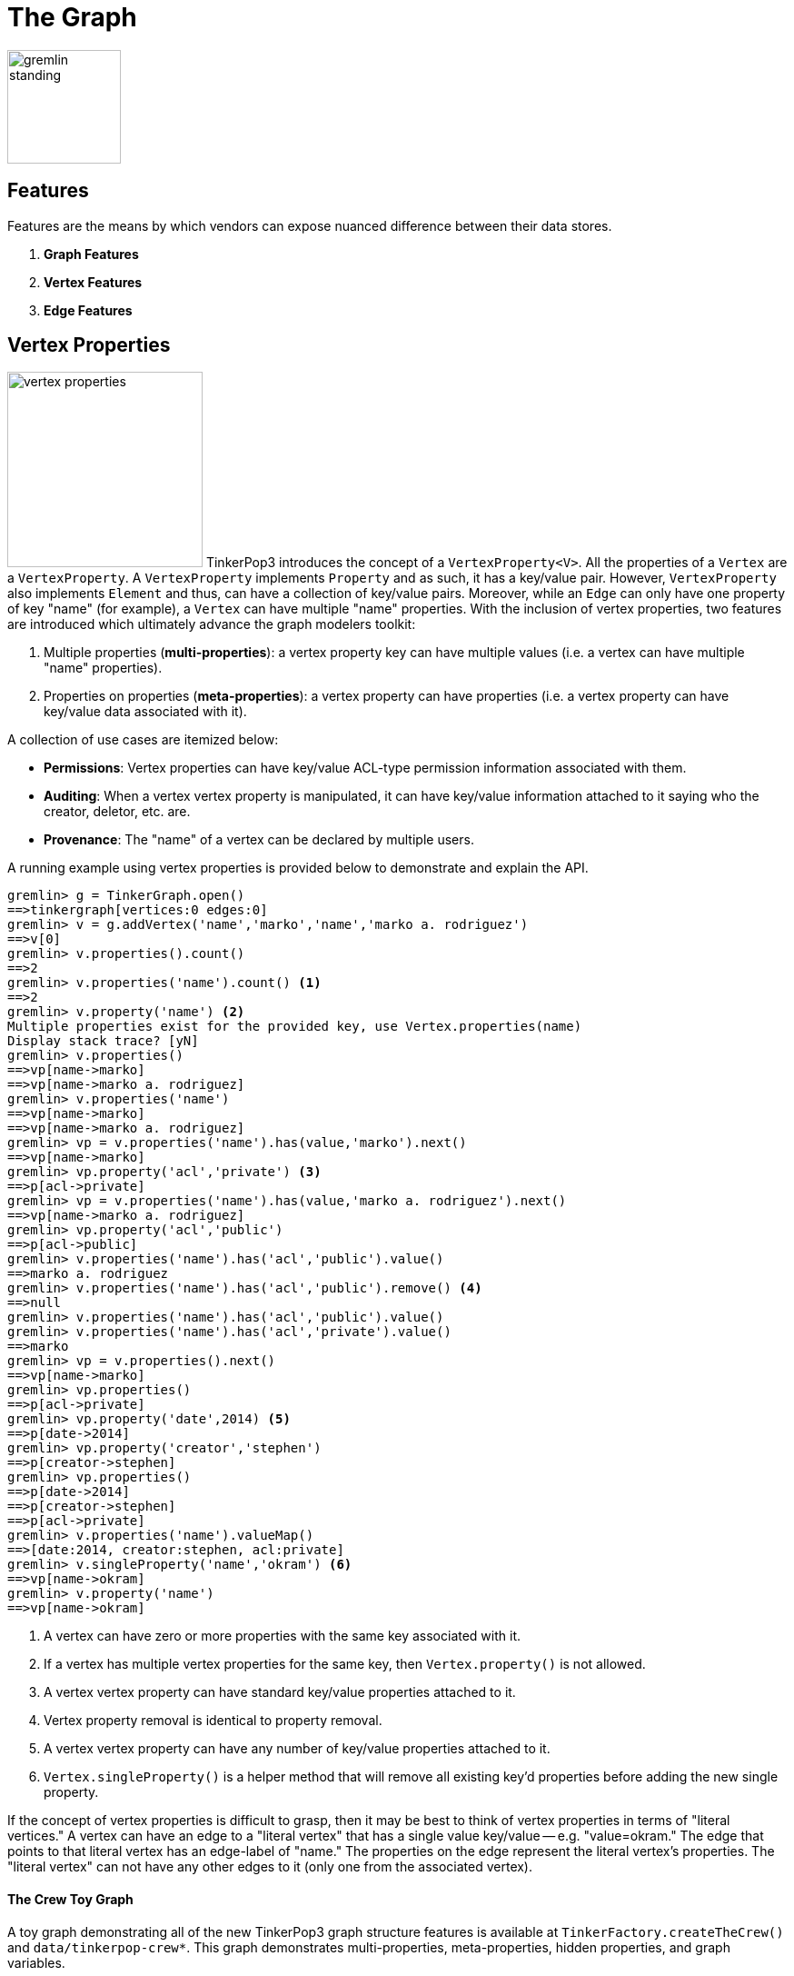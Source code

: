 [[graph]]
The Graph
=========

image::gremlin-standing.png[width=125]

Features
--------

Features are the means by which vendors can expose nuanced difference between their data stores. 

 . *Graph Features*
 . *Vertex Features*
 . *Edge Features*

Vertex Properties
-----------------

image:vertex-properties.png[width=215,float=left] TinkerPop3 introduces the concept of a `VertexProperty<V>`. All the properties of a `Vertex` are a `VertexProperty`. A `VertexProperty` implements `Property` and as such, it has a key/value pair. However, `VertexProperty` also implements `Element` and thus, can have a collection of key/value pairs. Moreover, while an `Edge` can only have one property of key "name" (for example), a `Vertex` can have multiple "name" properties. With the inclusion of vertex properties, two features are introduced which ultimately advance the graph modelers toolkit:

 . Multiple properties (*multi-properties*): a vertex property key can have multiple values (i.e. a vertex can have multiple "name" properties).
 . Properties on properties (*meta-properties*): a vertex property can have properties (i.e. a vertex property can have key/value data associated with it).

A collection of use cases are itemized below:

 * *Permissions*: Vertex properties can have key/value ACL-type permission information associated with them.
 * *Auditing*: When a vertex vertex property is manipulated, it can have key/value information attached to it saying who the creator, deletor, etc. are.
 * *Provenance*: The "name" of a vertex can be declared by multiple users.

A running example using vertex properties is provided below to demonstrate and explain the API.

[source,groovy]
gremlin> g = TinkerGraph.open()
==>tinkergraph[vertices:0 edges:0]
gremlin> v = g.addVertex('name','marko','name','marko a. rodriguez')
==>v[0]
gremlin> v.properties().count()
==>2
gremlin> v.properties('name').count() <1>
==>2
gremlin> v.property('name') <2>
Multiple properties exist for the provided key, use Vertex.properties(name)
Display stack trace? [yN]
gremlin> v.properties()
==>vp[name->marko]
==>vp[name->marko a. rodriguez]
gremlin> v.properties('name')
==>vp[name->marko]
==>vp[name->marko a. rodriguez]
gremlin> vp = v.properties('name').has(value,'marko').next()
==>vp[name->marko]
gremlin> vp.property('acl','private') <3>
==>p[acl->private]
gremlin> vp = v.properties('name').has(value,'marko a. rodriguez').next()
==>vp[name->marko a. rodriguez]
gremlin> vp.property('acl','public')
==>p[acl->public]
gremlin> v.properties('name').has('acl','public').value()
==>marko a. rodriguez
gremlin> v.properties('name').has('acl','public').remove() <4>
==>null
gremlin> v.properties('name').has('acl','public').value()
gremlin> v.properties('name').has('acl','private').value()
==>marko
gremlin> vp = v.properties().next()
==>vp[name->marko]
gremlin> vp.properties()
==>p[acl->private]
gremlin> vp.property('date',2014) <5>
==>p[date->2014]
gremlin> vp.property('creator','stephen')
==>p[creator->stephen]
gremlin> vp.properties()
==>p[date->2014]
==>p[creator->stephen]
==>p[acl->private]
gremlin> v.properties('name').valueMap()
==>[date:2014, creator:stephen, acl:private]
gremlin> v.singleProperty('name','okram') <6>
==>vp[name->okram]
gremlin> v.property('name')
==>vp[name->okram]

<1> A vertex can have zero or more properties with the same key associated with it.
<2> If a vertex has multiple vertex properties for the same key, then `Vertex.property()` is not allowed.
<3> A vertex vertex property can have standard key/value properties attached to it.
<4> Vertex property removal is identical to property removal.
<5> A vertex vertex property can have any number of key/value properties attached to it.
<6> `Vertex.singleProperty()` is a helper method that will remove all existing key'd properties before adding the new single property.

If the concept of vertex properties is difficult to grasp, then it may be best to think of vertex properties in terms of "literal vertices." A vertex can have an edge to a "literal vertex" that has a single value key/value -- e.g. "value=okram." The edge that points to that literal vertex has an edge-label of "name." The properties on the edge represent the literal vertex's properties. The "literal vertex" can not have any other edges to it (only one from the associated vertex).

[[the-crew-toy-graph]]
The Crew Toy Graph
^^^^^^^^^^^^^^^^^^

A toy graph demonstrating all of the new TinkerPop3 graph structure features is available at `TinkerFactory.createTheCrew()` and `data/tinkerpop-crew*`. This graph demonstrates multi-properties, meta-properties, hidden properties, and graph variables.

image::the-crew-graph.png[width=685]

[source,groovy]
gremlin> g = TinkerFactory.createTheCrew()
==>tinkergraph[vertices:6 edges:14]
gremlin> g.V().as('a').properties('location').hasNot('endTime').as('b')
          .select{it.value('name')}{it.value() + ':' + it.value('startTime')} // determine the current location of each person
==>[a:marko, b:santa fe:2005]
==>[a:stephen, b:purcellville:2006]
==>[a:matthias, b:seattle:2014]
==>[a:daniel, b:aachen:2009]
gremlin> g.V().has('name','gremlin').inE('uses')
          .orderBy('skill').as('a')
          .outV().as('b')
            .select{it.value('skill')}{it.value('name')} // rank the users of gremlin by their skill level
==>[a:3, b:matthias]
==>[a:4, b:marko]
==>[a:5, b:stephen]
==>[a:5, b:daniel]
gremlin> g.variables() // access the global graph variables
==>variables[size:3]
gremlin> g.variables().get('creator')
==>Optional[marko]
gremlin> g.variables().get('creator').get()
==>marko
gremlin> g.V().has('name',g.variables().get('creator').get())
          .properties('location').as('a')
          .valueMap().as('b')
            .select(['a','b']){it.value()}{it} // get the creator's vertex and for each location, get the associated properties
==>[a:san diego, b:[startTime:1997, endTime:2001]]
==>[a:santa cruz, b:[startTime:2001, endTime:2004]]
==>[a:brussels, b:[startTime:2004, endTime:2005]]
==>[a:santa fe, b:[startTime:2005]]
gremlin> g.V().properties('visible') // hidden properties are not accessible via properties()
gremlin> g.V().as('a').hiddens('visible').value().as('b').select(){it.value('name')}{it} // determine which vertices are visible
==>[a:marko, b:true]
==>[a:stephen, b:true]
==>[a:matthias, b:true]
==>[a:daniel, b:false]
==>[a:gremlin, b:true]
==>[a:tinkergraph, b:false]

Hidden Properties
-----------------

image:hidden-properties.png[width=175,float=right] A hidden property is a property that is hidden from the various property accessor methods. Hidden properties are typically used in situations where administrative data about an element must be stored that is not so much a description of the element itself. An itemization of use cases are presented below.

 * *Permissions*: What user or groups have read/write permission to this element?
 * *Time keeping*: When was this element created? When does this element expire?
 * *Presentation*: What color should this element be presented as?
 * *Provenance*: Which user created this element?
 * *Auditing*: Has this element been deleted from the system? Who deleted this element?

The hidden properties API is presented in the example below represented in the Gremlin-Groovy REPL. This REPL is accessible via `bin/gremlin.sh` (or `bin/gremlin.bat` for Windows users).

[source,groovy]
gremlin> g = TinkerGraph.open()
==>tinkergraph[vertices:0 edges:0]
gremlin> v = g.addVertex('name','pierre')
==>v[0]
gremlin> v.property('location','belgium')
==>vp[location->belgium]
gremlin> v.property(Graph.Key.hide('status'),'user')
==>vp[status->user]
gremlin> v.keys()
==>name
==>location
gremlin> v.hiddenKeys()
==>status
gremlin> p = v.property(Graph.Key.hide('status'))
==>vp[status->user]
gremlin> p.isHidden()
==>true
gremlin> v.property('status')
==>vp[empty]

Graph Variables
---------------

TinkerPop3 introduces the concept of `Graph.Variables`. Variables are key/value pairs associated with the graph itself -- in essence, a `Map<String,Object>`. These variables are intended to store metadata about the graph. Examples include: schema information, global permissions data, system user information, etc. An example of their use is presented below in Gremlin-Groovy:

[source,groovy]
gremlin> g = TinkerGraph.open()
==>tinkergraph[vertices:0 edges:0]
gremlin> g.variables()
==>variables[size:0]
gremlin> g.variables().set('systemAdmins',['stephen','peter','pavel'])
==>null
gremlin> g.variables().set('systemUsers',['matthias','marko','josh'])
==>null
gremlin> g.variables().keys()
==>systemAdmins
==>systemUsers
gremlin> g.variables().get('systemUsers')
==>Optional[[matthias, marko, josh]]
gremlin> g.variables().get('systemUsers').get()
==>matthias
==>marko
==>josh
gremlin> g.variables().remove('systemAdmins')
==>null
gremlin> g.variables().keys()
==>systemUsers

[[transactions]]
Graph Transactions
------------------

A link:http://en.wikipedia.org/wiki/Database_transaction[database transaction] represents a unit of work to execute against the database.  Transactions are controlled by an implementation of the `Transaction` interface and that object can be obtained from the `Graph` interface using the `tx()` method.  Determining when a transaction starts is dependent upon the behavior assigned to the `Transaction`.  It is up to the `Graph` implementation to determine the default behavior and unless the implementation doesn't allow it, the behavior itself can be altered via these `Transaction` methods:

[source,java]
----
public Transaction onReadWrite(final Consumer<Transaction> consumer);

public Transaction onClose(final Consumer<Transaction> consumer);
----

Providing a `Consumer` function to `onReadWrite` allows definition of how a transaction starts when a read or a write occurs. `Transaction.READ_WRITE_BEHAVIOR` contains pre-defined `Consumer` functions to supply to the `onReadWrite` method.  It has two options:

* `AUTO` - automatic transactions where the transaction is started implicitly to the read or write operation
* `MANUAL` - manual transactions where it is up to the user to explicitly open a transaction, throwing an exception if the transaction is not open

Providing a `Consumer` function to `onClose` allows configuration of how a transaction is handled when `Graph.close()` is called.  `Transaction.CLOSE_BEHAVIOR` has several pre-defined options that can be supplied to this method:

* `COMMIT` - automatically commit an open transaction
* `ROLLBACK` - automatically rollback an open transaction
* `MANUAL` - throw an exception if a transaction is open, forcing the user to explicitly close the transaction

Once there is an understanding for how transactions are configured, most of the rest of the `Transaction` interface is self-explanatory. Note that <<neo4j-gremlin,Neo4j-Gremlin>> is used for the examples to follow as TinkerGraph does not support transactions.

[source,groovy]
----
gremlin> g = Neo4jGraph.open('/tmp/neo4j')
==>neo4jgraph[EmbeddedGraphDatabase [/tmp/neo4j]]
gremlin> g.features
==>FEATURES
> GraphFeatures
>-- Transactions: true  <1>
>-- Computer: false
>-- Persistence: true
...
gremlin> g.tx().onReadWrite(Transaction.READ_WRITE_BEHAVIOR.AUTO) <2>
==>com.tinkerpop.gremlin.neo4j.structure.Neo4jGraph$Neo4jTransaction@1c067c0d
gremlin> g.addVertex("name","stephen")  <3>
==>v[0]
gremlin> g.tx().commit() <4>
==>null
gremlin> g.tx().onReadWrite(Transaction.READ_WRITE_BEHAVIOR.MANUAL) <5>
==>com.tinkerpop.gremlin.neo4j.structure.Neo4jGraph$Neo4jTransaction@1c067c0d
gremlin> g.tx().isOpen()
==>false
gremlin> g.addVertex("name","marko") <6>
Open a transaction before attempting to read/write the transaction
gremlin> g.tx().open() <7>
==>null
gremlin> g.addVertex("name","marko") <8>
==>v[1]
gremlin> g.tx().commit()
==>null
----

<1> Check `features` to ensure that the graph supports transactions.
<2> By default, `Neo4jGraph` is configured with "automatic" transactions, so it is set here for demonstration purposes only.
<3> When the vertex is added, the transaction is automatically started.  From this point, more mutations can be staged or other read operations executed in the context of that open transaction.
<4> Calling `commit` finalizes the transaction.
<5> Change transaction behavior to require manual control.
<6> Adding a vertex now results in failure because the transaction was not explicitly opened.
<7> Explicitly open a transaction.
<8> Adding a vertex now succeeds as the transaction was manually opened.

The `Transaction` object also exposes a method for executing automatic transaction retries:

[source,groovy]
----
gremlin> g.tx().submit{it.addVertex("name","josh")}.retry(10)
==>v[2]
gremlin> g.tx().submit{it.addVertex("name","daniel")}.exponentialBackoff(10)
==>v[3]
----

As shown above, the `submit` method takes a `Function<Graph, R>` which is the unit of work to execute and possibly retry on failure.  The method returns a `Transaction.Workload` object which has a number of default methods for common retry strategies.  It is also possible to supply a custom retry function if a default one does not suit the required purpose.

Gremlin I/O
-----------

image:gremlin-io.png[width=250,float=right] The task of getting data in and out of `Graph` instances is the job of the Gremlin I/O packages.  Gremlin I/O provides two interfaces that for reading and writing `Graph` instances: `GraphReader` and `GraphWriter`.  These interfaces expose methods that support:

* Reading and writing an entire `Graph`
* Reading and writing a `Traversal<Vertex>` as adjacency list format
* Reading and writing a single `Vertex` (with and without associated `Edge` objects)
* Reading and writing a single `Edge`

In all cases, these methods operate in the currency of `InputStream` and `OutputStream` objects, allowing graphs and their related elements to be written to and read from files, byte arrays, etc.


GraphML Reader/Writer
~~~~~~~~~~~~~~~~~~~~~

image:gremlin-graphml.png[width=350,float=left] The link:http://graphml.graphdrawing.org/[GraphML] file format is a common XML-based representation of a graph. It is widely supported by graph-related tools and libraries making it a solid interchange format for TinkerPop. In other words, if the intent is to work with graph data in conjunction with applications outside of TinkerPop, GraphML maybe be the best choice to do that. Common use cases might be:

* Generate a graph link:https://networkx.github.io/[NetworkX], export it with GraphML and import it to TinkerPop.
* Produce a subgraph and export it to GraphML to be consumed by and visualized in link:https://gephi.org/[Gephi].
* Migrate the data of an entire graph to a different graph database not supported by TinkerPop.

As GraphML is a specification for the serialization of an entire graph and not the individual elements of a graph, methods that support input and output of single vertices and edges are not supported.

CAUTION: GraphML is a "lossy" format in that it only supports primitive values for properties and does not have support for `Graph` variables.  It will use `toString` to serialize property values outside of those primitives.

The following code shows how to write a `Graph` instance to file called `tinkerpop-classic.xml` and then how to read that file back into a different instance:

[source,java]
----
final Graph g = TinkerFactory.createClassic();
try (final OutputStream os = new FileOutputStream("tinkerpop-classic.xml")) {
    GraphMLWriter.build().create().writeGraph(os, g);
}

final GraphReader reader = GraphMLReader.build().create();
try (final InputStream stream = new FileInputStream("tinkerpop-classic.xml")) {
    reader.readGraph(stream, g);
}
----

GraphSON Reader/Writer
~~~~~~~~~~~~~~~~~~~~~~

image:gremlin-graphson.png[width=350,float=left] GraphSON is a link:http://json.org/[JSON]-based format extended from earlier versions of TinkerPop. It is important to note that TinkerPop3's GraphSON is not backwards compatible with prior TinkerPop GraphSON versions. GraphSON has some support from graph-related application outside of TinkerPop, but it is generally best used in two cases:

* A text format of the graph or its elements is desired (e.g. debugging, usage in source control, etc.)
* The graph or its elements need to be consumed by code that is not JVM-based (e.g. JavaScript, Python, .NET, etc.)

GraphSON supports all of the `GraphReader` and `GraphWriter` interface methods and can therefore read or write an entire `Graph`, a single `Vertex` or a single `Edge`.  The following code shows how to write a `Graph` instance to file called `tinkerpop-classic.json` and then how to read that file back into a different instance:

[source,java]
----
final Graph g = TinkerFactory.createClassic();
try (final OutputStream os = new FileOutputStream("tinkerpop-classic.json")) {
    GraphSONWriter.build().create().writeGraph(os, g);
}

final GraphReader reader = GraphSONReader.build().create();
try (final InputStream stream = new FileInputStream("tinkerpop-classic.json")) {
    reader.readGraph(stream, g);
}
----

The `GraphSONReader` and `GraphSONWriter` have a number of options that they can be configured with.  One of the important options is the ability to embed type information into the output.  By embedding the types, it becomes possible to serialize a graph without losing type information that might be important when being consumed by another source.  The importance of this concept is demonstrated in the following example where a single `Vertex` is written to GraphSON using the Gremlin Console:

[source,groovy]
----
gremlin> g = TinkerFactory.createClassic()
==>tinkergraph[vertices:6 edges:6]
gremlin> w = GraphSONWriter.build().create()
==>com.tinkerpop.gremlin.structure.io.graphson.GraphSONWriter@1af146
gremlin> f = new FileOutputStream('test.txt')
==>java.io.FileOutputStream@5c8eee0f
gremlin> w.writeVertex(f, g.v(1), Direction.BOTH)
==>null
gremlin> f.close()
----

The following GraphSON example shows the output of `GraphSonWriter.writeVertex()` with associated edges:

[source,js]
----
{
    "inE": [],
    "outE": [
        {
            "inV": 3,
            "inVLabel": "vertex",
            "outVLabel": "vertex",
            "id": 9,
            "label": "created",
            "type": "edge",
            "outV": 1,
            "hiddens": {},
            "properties": {
                "weight": 0.4
            }
        },
        {
            "inV": 2,
            "inVLabel": "vertex",
            "outVLabel": "vertex",
            "id": 7,
            "label": "knows",
            "type": "edge",
            "outV": 1,
            "hiddens": {},
            "properties": {
                "weight": 0.5
            }
        },
        {
            "inV": 4,
            "inVLabel": "vertex",
            "outVLabel": "vertex",
            "id": 8,
            "label": "knows",
            "type": "edge",
            "outV": 1,
            "hiddens": {},
            "properties": {
                "weight": 1
            }
        }
    ],
    "id": 1,
    "label": "vertex",
    "type": "vertex",
    "hiddens": {},
    "properties": {
        "name": [
            {
                "id": 0,
                "label": "name",
                "hiddens": {},
                "value": "marko",
                "properties": {}
            }
        ],
        "age": [
            {
                "id": 1,
                "label": "age",
                "hiddens": {},
                "value": 29,
                "properties": {}
            }
        ]
    }
}
----

The vertex properly serializes to valid JSON but note that a consuming application will not automatically know how to interpret the numeric values.  In coercing those Java values to JSON, such information is lost.  For example, it is no longer clear if the `weight` value on the edges should be read as a `Double` or an `Float`.

With a minor change to the construction of the `GraphSONWriter` the lossy nature of GraphSON can be avoided:

[source,groovy]
----
gremlin> w = GraphSONWriter.build().embedTypes(true).create()
==>com.tinkerpop.gremlin.structure.io.graphson.GraphSONWriter@350ec41e
----

In the above code, the `embedTypes` option is set to `true` and the output below shows the difference in the output:

[source,js]
----
{
    "@class": "java.util.HashMap",
    "inE": [
        "java.util.ArrayList",
        []
    ],
    "outE": [
        "java.util.ArrayList",
        [
            {
                "@class": "java.util.HashMap",
                "inV": 3,
                "inVLabel": "vertex",
                "outVLabel": "vertex",
                "id": 9,
                "label": "created",
                "type": "edge",
                "outV": 1,
                "hiddens": {
                    "@class": "java.util.HashMap"
                },
                "properties": {
                    "@class": "java.util.HashMap",
                    "weight": [
                        "java.lang.Float",
                        0.4
                    ]
                }
            },
            {
                "@class": "java.util.HashMap",
                "inV": 2,
                "inVLabel": "vertex",
                "outVLabel": "vertex",
                "id": 7,
                "label": "knows",
                "type": "edge",
                "outV": 1,
                "hiddens": {
                    "@class": "java.util.HashMap"
                },
                "properties": {
                    "@class": "java.util.HashMap",
                    "weight": [
                        "java.lang.Float",
                        0.5
                    ]
                }
            },
            {
                "@class": "java.util.HashMap",
                "inV": 4,
                "inVLabel": "vertex",
                "outVLabel": "vertex",
                "id": 8,
                "label": "knows",
                "type": "edge",
                "outV": 1,
                "hiddens": {
                    "@class": "java.util.HashMap"
                },
                "properties": {
                    "@class": "java.util.HashMap",
                    "weight": [
                        "java.lang.Float",
                        1
                    ]
                }
            }
        ]
    ],
    "id": 1,
    "label": "vertex",
    "type": "vertex",
    "hiddens": {
        "@class": "java.util.HashMap"
    },
    "properties": {
        "@class": "java.util.HashMap",
        "name": [
            "java.util.ArrayList",
            [
                {
                    "@class": "java.util.HashMap",
                    "id": [
                        "java.lang.Long",
                        0
                    ],
                    "label": "name",
                    "hiddens": {
                        "@class": "java.util.HashMap"
                    },
                    "value": "marko",
                    "properties": {
                        "@class": "java.util.HashMap"
                    }
                }
            ]
        ],
        "age": [
            "java.util.ArrayList",
            [
                {
                    "@class": "java.util.HashMap",
                    "id": [
                        "java.lang.Long",
                        1
                    ],
                    "label": "age",
                    "hiddens": {
                        "@class": "java.util.HashMap"
                    },
                    "value": 29,
                    "properties": {
                        "@class": "java.util.HashMap"
                    }
                }
            ]
        ]
    }
}
----

The ambiguity of components of the GraphSON is now removed by the `@class` property, which contains Java class information for the data it is associated with.  While the output is more verbose, it comes with the security of not losing type information.  While non-JVM languages won't be able to consume this information automatically, at least there is a hint as to how the values should be coerced back into the correct types in the target language.

[[gremlin-kryo]]
Kryo Reader/Writer
~~~~~~~~~~~~~~~~~~

image:gremlin-kryo.png[width=400,float=left] link:https://github.com/EsotericSoftware/kryo[Kryo] is a popular serialization package for the JVM. Gremlin-Kryo is a binary Graph serialization format for use on the JVM by JVM languages. It is designed to be space efficient, non-lossy and is promoted as the standard format to use when working with graph data inside of the TinkerPop stack. A list of common use cases is presented below:

* Migration from one Gremlin Structure implementation to another (e.g. `TinkerGraph` to `Neo4jGraph`)
* Serialization of individual graph elements to be sent over the network to another JVM.
* Backups of in-memory graphs or subgraphs.

CAUTION: When migrating between Gremlin Structure implementations, Kryo may not lose data, but it is important to consider the features of each `Graph` and whether or not the data types supported in one will be supported in the other.  Failure to do so, may result in errors.

Kryo supports all of the `GraphReader` and `GraphWriter` interface methods and can therefore read or write an entire `Graph`, a single `Vertex` or a single `Edge`.  The following code shows how to write a `Graph` instance to file called `tinkerpop-classic.gio` and then how to read that file back into a different instance:

[source,java]
----
final Graph g = TinkerFactory.createClassic();
try (final OutputStream os = new FileOutputStream("tinkerpop-classic.gio")) {
    KryoWriter.build().create().writeGraph(os, g);
}

final GraphReader reader = KryoReader.build().create();
try (final InputStream stream = new FileInputStream("tinkerpop-classic.gio")) {
    reader.readGraph(stream, g);
}
----

NOTE: The preferred extension for files names produced by Kryo is `.gio`.

TinkerPop2 Data Migration
~~~~~~~~~~~~~~~~~~~~~~~~~

image:data-migration.png[width=300,float=right] For those using TinkerPop2, migrating to TinkerPop3 will mean a number of programming changes, but may also require a migration of the data depending on the graph implementation.  For example, trying to open `TinkerGraph` data from TinkerPop2 with TinkerPop3 code will not work, however opening a TinkerPop2 `Neo4jGraph` with a TinkerPop3 `Neo4jGraph` should work provided there aren't Neo4j version compatibility mismatches preventing the read.

If such a situation arises that a particular TinkerPop2 `Graph` can not be read by TinkerPop3, a "legacy" data migration approach exists.  The migration involves writing the TinkerPop2 `Graph` to GraphSON, then reading it to TinkerPop3 with the `LegacyGraphSONReader` (a limited implementation of the `GraphReader` interface).

The following represents an example migration of the "classic" toy graph.  In this example, the "classic" graph is saved to GraphSON using TinkerPop2.

[source,groovy]
----
gremlin> Gremlin.version()
==>2.5.z
gremlin> g = TinkerGraphFactory.createTinkerGraph()
==>tinkergraph[vertices:6 edges:6]
gremlin> GraphSONWriter.outputGraph(g,'/tmp/tp2.json',GraphSONMode.EXTENDED)
==>null
----

The above console session uses the `gremlin-groovy` distribution from TinkerPop2.  It is important to generate the `tp2.json` file using the `EXTENDED` mode as it will include data types when necessary which will help limit "lossiness" on the TinkerPop3 side when imported.  Once `tp2.json` is created, it can then be imported to a TinkerPop3 `Graph`.

[source,groovy]
----
gremlin> Gremlin.version()
==>x.y.z
gremlin> g = TinkerGraph.open()
==>tinkergraph[vertices:0 edges:0]
gremlin> r = LegacyGraphSONReader.build().create()
==>com.tinkerpop.gremlin.structure.io.graphson.LegacyGraphSONReader@64337702
gremlin> r.readGraph(new FileInputStream('/tmp/tp2.json'),g)
==>null
gremlin> g.E()
==>e[11][4-created->3]
==>e[12][6-created->3]
==>e[7][1-knows->2]
==>e[8][1-knows->4]
==>e[9][1-created->3]
==>e[10][4-created->5]
----

The above console session uses the TinkerPop3 Gremlin Console.  It creates a new `TinkerGraph` which the TinkerPop2 GraphSON will be loaded into and uses the `LegacyGraphSONReader` to import the `tp2.json` file.

Graph Strategy
--------------

A Graph Strategy provides a way to expand, inspect or otherwise alter the behavior of a `Graph` implementation.  A Graph Strategy injects arbitrary functions into the `Graph` API, so that when a method call is made, the strategy functions can manipulate the default behavior of the underlying `Graph`.  TinkerPop3 is packaged with the following strategies:

* `IdGraphStrategy` - enables support for custom element identifiers for those graphs which don't otherwise support them
* `PartitionGraphStrategy` - enables support for logical graph partitioning where the `Graph` can be blinded to different parts of the total graph
* `ReadOnlyGraphStrategy` - prevents writing to the `Graph`
* `SequenceGraphStrategy` - apply multiple `GraphStrategy` implementations in sequenced ordered to a single `Graph` instance
* `SubgraphStrategy` - create a logical subgraph which selectively includes vertices and edges of a `Graph` according to provided criteria

NOTE: TinkerPop2 had the notion of "Graph Wrappers" which decorated standard `Graph` implementations with additional features.  A Graph strategy is generally analogous to that capability.

To use a `GraphStrategy` instance, use the `GraphFactory` to instantiate the `Graph` as follows:

[source,groovy]
----
gremlin> conf = new BaseConfiguration()
==>org.apache.commons.configuration.BaseConfiguration@5b40ceb
gremlin> conf.setProperty("gremlin.graph","com.tinkerpop.gremlin.tinkergraph.structure.TinkerGraph")
==>null
gremlin> g = GraphFactory.open(conf, new ReadOnlyGraphStrategy())
==>[readonlygraphstrategy[tinkergraph[vertices:0 edges:0]]]
----

The above code specifies the creation of a `TinkerGraph` with the use of `ReadOnlyGraphStrategy`.  Note that the `GraphFactory` does not return a `TinkerGraph` instance.  It returns a `StrategyWrappedGraph` which is a traverser for the underlying `TinkerGraph` and the `ReadOnlyGraphStrategy`.  Since `StrategyWrappedGraph` implements the `Graph` interface, it can be used in the same manner as `TinkerGraph` or any other implementation.

[source,groovy]
----
gremlin> g.addVertex('name','stephen')
Graph uses class com.tinkerpop.gremlin.structure.strategy.ReadOnlyGraphStrategy and is therefore unmodifiable
----

The above code tries to mutate the underlying `TinkerGraph`.  Note that `ReadOnlyGraphStrategy` prevents that and throws an exception.  At any point, the `GraphStrategy` can be bypassed by getting the underlying `TinkerGraph`.

[source,groovy]
----
gremlin> bg = g.getBaseGraph()
==>tinkergraph[vertices:0 edges:0]
gremlin> bg.addVertex('name','stephen')
==>v[0]
gremlin> g.v(0l).value('name')
==>stephen
----

By getting the "base graph" (i.e. the underlying `TinkerGraph`) it is possible to mutate the graph.  The above code demonstrates that and also shows that it then possible to read back that added vertex. The following sections explain details of the specific `GraphStrategy` implementations.

PartitionGraphStrategy
~~~~~~~~~~~~~~~~~~~~~~

`PartitionGraphStrategy` is a `SubgraphStrategy` which creates logical subgraphs through the use of designated properties.  When each element is written to the `Graph`, it is marked with a property value indicating the current write-partition.  As elements are read from the graph, they are matched against the current set of read-partitions.  The read-partitions thereby define the union of a set of vertices and edges. For example:

[source,groovy]
----
gremlin> g = TinkerGraph.open()
==>tinkergraph[vertices:0 edges:0]
gremlin> strategy = new PartitionGraphStrategy(Graph.Key.hide("partition"), "A")
==>PartitionGraphStrategy
gremlin> sg = new StrategyWrappedGraph(g)
==>[passthru[tinkergraph[vertices:0 edges:0]]]
gremlin> sg.strategy().setGraphStrategy(strategy)
==>null
----

Add vertices and edges first in one partition, then another:

[source,groovy]
----
gremlin> v1 = sg.addVertex("name", "one")
==>[PartitionGraphStrategy[v[0]]]
gremlin> v2 = sg.addVertex("name", "two")
==>[PartitionGraphStrategy[v[1]]]
gremlin> v1.addEdge("knows", v2)
==>[PartitionGraphStrategy[e[2][0-knows->1]]]
gremlin> strategy.setWritePartition("B")
==>null
gremlin> v3 = sg.addVertex("name", "three")
==>[PartitionGraphStrategy[v[3]]]
gremlin> v1.addEdge("knows", v3)
==>[PartitionGraphStrategy[e[4][0-knows->3]]]
gremlin> 
----

Define sets of partitions which provide access to different subgraphs, or slices of the data:

[source,groovy]
----
gremlin> "in A: " + sg.V().count().next() + ", " + sg.E().count().next()
==>in A: 2, 1
gremlin> strategy.addReadPartition("B")
==>null
gremlin> "in A+B: " + sg.V().count().next() + ", " + sg.E().count().next()
==>in A+B: 3, 2
gremlin> strategy.clearReadPartitions()
==>null
gremlin> strategy.addReadPartition("B")
==>null
gremlin> "in B: " + sg.V().count().next() + ", " + sg.E().count().next()
==>in B: 1, 0
----

Note that there are no edges in the set B, as the only edge added to partition B is incident on a vertex of A.

SubgraphStrategy
~~~~~~~~~~~~~~~~

A general-purpose `SubgraphStrategy` is created by defining a "vertex criterion" and an "edge criterion" as Java 8 `Predicates` and applying them to a `Graph`.  All vertices present in the base `Graph` which pass the vertex criterion will be present in the `StrategyWrappedGraph`.  All edges present in the base `Graph` which pass the edge criterion *and* whose in- and out-vertices both pass the vertex criterion will be present in the `StrategyWrappedGraph`.

NOTE: edges are either entirely visible, or entirely invisible to a subgraph.  You will never find an edge which cannot be traversed due to a missing in- or out-vertex.

For example:

[source,java]
----
Graph g = TinkerFactory.createClassic();

Predicate<Vertex> vertexCriterion = vertex -> true;
Predicate<Edge> edgeCriterion = edge -> (int) edge.id() >= 8 && (int) edge.id() <= 10;

GraphStrategy strategy = new SubgraphStrategy(vertexCriterion, edgeCriterion);
StrategyWrappedGraph sg = new StrategyWrappedGraph(g);
sg.strategy().setGraphStrategy(strategy);

// all vertices are here
System.out.println("" + sg.V().count() + " of " + g.V().count() + " vertices");

// only the given edges are included
System.out.println("" + sg.E().count() + " of " + g.E().count() + " edges");
----
